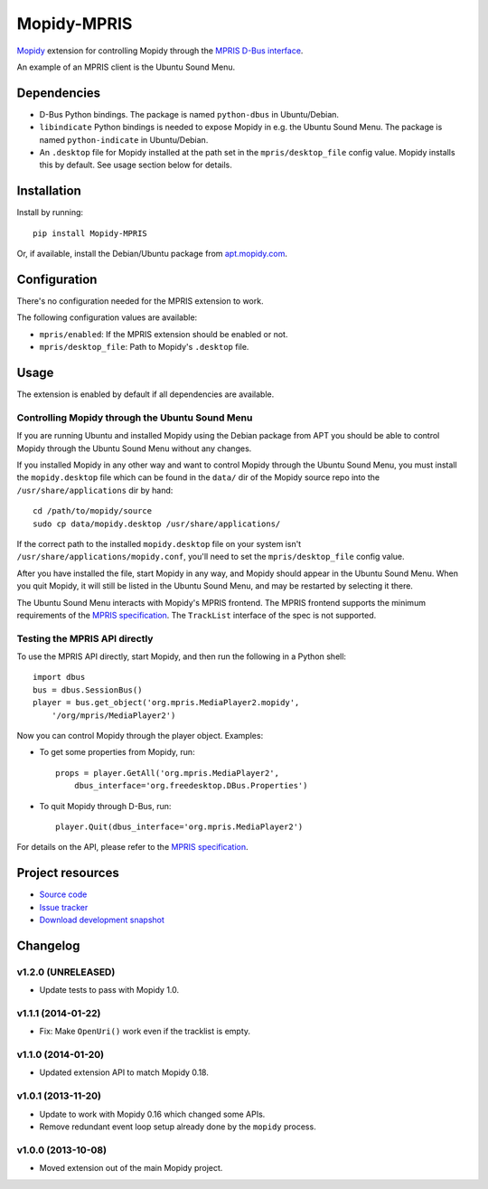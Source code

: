 ************
Mopidy-MPRIS
************

.. image:: https://pypip.in/v/Mopidy-MPRIS/badge.png
    :target: https://pypi.python.org/pypi/Mopidy-MPRIS/
    :alt: Latest PyPI version

.. image:: https://pypip.in/d/Mopidy-MPRIS/badge.png
    :target: https://pypi.python.org/pypi/Mopidy-MPRIS/
    :alt: Number of PyPI downloads

.. image:: https://travis-ci.org/mopidy/mopidy-mpris.png?branch=master
    :target: https://travis-ci.org/mopidy/mopidy-mpris
    :alt: Travis CI build status

.. image:: https://coveralls.io/repos/mopidy/mopidy-mpris/badge.png?branch=master
   :target: https://coveralls.io/r/mopidy/mopidy-mpris?branch=master
   :alt: Test coverage

`Mopidy <http://www.mopidy.com/>`_ extension for controlling Mopidy through the
`MPRIS D-Bus interface <http://www.mpris.org/>`_.

An example of an MPRIS client is the Ubuntu Sound Menu.


Dependencies
============

- D-Bus Python bindings. The package is named ``python-dbus`` in
  Ubuntu/Debian.

- ``libindicate`` Python bindings is needed to expose Mopidy in e.g. the
  Ubuntu Sound Menu. The package is named ``python-indicate`` in
  Ubuntu/Debian.

- An ``.desktop`` file for Mopidy installed at the path set in the
  ``mpris/desktop_file`` config value. Mopidy installs this by default.
  See usage section below for details.


Installation
============

Install by running::

    pip install Mopidy-MPRIS

Or, if available, install the Debian/Ubuntu package from `apt.mopidy.com
<http://apt.mopidy.com/>`_.


Configuration
=============

There's no configuration needed for the MPRIS extension to work.

The following configuration values are available:

- ``mpris/enabled``: If the MPRIS extension should be enabled or not.
- ``mpris/desktop_file``: Path to Mopidy's ``.desktop`` file.


Usage
=====

The extension is enabled by default if all dependencies are available.


Controlling Mopidy through the Ubuntu Sound Menu
------------------------------------------------

If you are running Ubuntu and installed Mopidy using the Debian package from
APT you should be able to control Mopidy through the Ubuntu Sound Menu without
any changes.

If you installed Mopidy in any other way and want to control Mopidy through the
Ubuntu Sound Menu, you must install the ``mopidy.desktop`` file which can be
found in the ``data/`` dir of the Mopidy source repo into the
``/usr/share/applications`` dir by hand::

    cd /path/to/mopidy/source
    sudo cp data/mopidy.desktop /usr/share/applications/

If the correct path to the installed ``mopidy.desktop`` file on your system
isn't ``/usr/share/applications/mopidy.conf``, you'll need to set the
``mpris/desktop_file`` config value.

After you have installed the file, start Mopidy in any way, and Mopidy should
appear in the Ubuntu Sound Menu. When you quit Mopidy, it will still be listed
in the Ubuntu Sound Menu, and may be restarted by selecting it there.

The Ubuntu Sound Menu interacts with Mopidy's MPRIS frontend. The MPRIS
frontend supports the minimum requirements of the `MPRIS specification
<http://www.mpris.org/>`_. The ``TrackList`` interface of the spec is not
supported.


Testing the MPRIS API directly
------------------------------

To use the MPRIS API directly, start Mopidy, and then run the following in a
Python shell::

    import dbus
    bus = dbus.SessionBus()
    player = bus.get_object('org.mpris.MediaPlayer2.mopidy',
        '/org/mpris/MediaPlayer2')

Now you can control Mopidy through the player object. Examples:

- To get some properties from Mopidy, run::

    props = player.GetAll('org.mpris.MediaPlayer2',
        dbus_interface='org.freedesktop.DBus.Properties')

- To quit Mopidy through D-Bus, run::

    player.Quit(dbus_interface='org.mpris.MediaPlayer2')

For details on the API, please refer to the `MPRIS specification
<http://www.mpris.org/>`__.


Project resources
=================

- `Source code <https://github.com/mopidy/mopidy-mpris>`_
- `Issue tracker <https://github.com/mopidy/mopidy-mpris/issues>`_
- `Download development snapshot <https://github.com/mopidy/mopidy-mpris/tarball/master#egg=Mopidy-MPRIS-dev>`_


Changelog
=========

v1.2.0 (UNRELEASED)
-------------------

- Update tests to pass with Mopidy 1.0.

v1.1.1 (2014-01-22)
-------------------

- Fix: Make ``OpenUri()`` work even if the tracklist is empty.

v1.1.0 (2014-01-20)
-------------------

- Updated extension API to match Mopidy 0.18.

v1.0.1 (2013-11-20)
-------------------

- Update to work with Mopidy 0.16 which changed some APIs.

- Remove redundant event loop setup already done by the ``mopidy`` process.

v1.0.0 (2013-10-08)
-------------------

- Moved extension out of the main Mopidy project.
